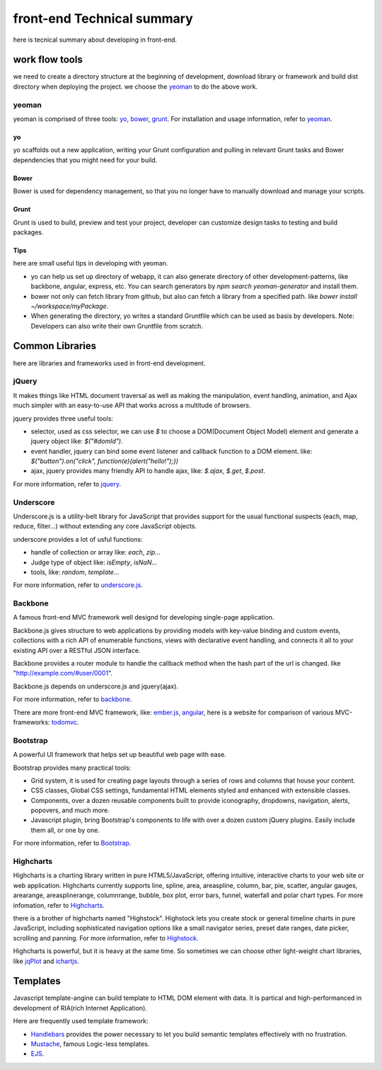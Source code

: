 front-end Technical summary
===========================
here is tecnical summary about developing in front-end.

work flow tools
---------------
we need to create a directory structure at the beginning of development, download library or framework and build dist directory when deploying the project. we choose the yeoman_ to do the above work.

yeoman
~~~~~~
yeoman is comprised of three tools: yo_, bower_, grunt_. For installation and usage information, refer to yeoman_.

yo
##
yo scaffolds out a new application, writing your Grunt configuration and pulling in relevant Grunt tasks and Bower dependencies that you might need for your build.

Bower
#####
Bower is used for dependency management, so that you no longer have to manually download and manage your scripts.

Grunt
#####
Grunt is used to build, preview and test your project, developer can customize design tasks to testing and build packages.

Tips
####
here are small useful tips in developing with yeoman.

* yo can help us set up directory of webapp, it can also generate directory of other development-patterns, like backbone, angular, express, etc. You can search generators by `npm search yeoman-generator` and install them.
* bower not only can fetch library from github, but also can fetch a library from a specified path. like `bower install ~/workspace/myPackage`.
* When generating the directory, yo writes a standard Gruntfile which can be used as basis by developers. Note: Developers can also write their own Gruntfile from scratch.

Common Libraries
----------------
here are libraries and frameworks used in front-end development.

jQuery
~~~~~~
It makes things like HTML document traversal as well as making the manipulation, event handling, animation, and Ajax much simpler with an easy-to-use API that works across a multitude of browsers.

jquery provides three useful tools:

* selector, used as css selector, we can use `$` to choose a DOM(Document Object Model) element and generate a jquery object like: `$("#domId")`.
* event handler, jquery can bind some event listener and callback function to a DOM element. like: `$("button").on("click", function(e){alert("hello!");})`
* ajax, jquery provides many friendly API to handle ajax, like: `$.ajax`, `$.get`, `$.post`.

For more information, refer to jquery_.

Underscore
~~~~~~~~~~
Underscore.js is a utility-belt library for JavaScript that provides support for the usual functional suspects (each, map, reduce, filter...) without extending any core JavaScript objects.

underscore provides a lot of usful functions:

* handle of collection or array like: `each`, `zip`...
* Judge type of object like: `isEmpty`, `isNaN`...
* tools, like: `random`, `template`...

For more information, refer to underscore.js_.

Backbone
~~~~~~~~
A famous front-end MVC framework well designd for developing single-page application.

Backbone.js gives structure to web applications by providing models with key-value binding and custom events, collections with a rich API of enumerable functions, views with declarative event handling, and connects it all to your existing API over a RESTful JSON interface.

Backbone provides a router module to handle the callback method when the hash part of the url is changed. like "http://example.com/#user/0001".

Backbone.js depends on underscore.js and jquery(ajax).

For more information, refer to backbone_.

There are more front-end MVC framework, like: ember.js_, angular_, here is a website for comparison of various MVC-frameworks: todomvc_.

Bootstrap
~~~~~~~~~
A powerful UI framework that helps set up beautiful web page with ease.

Bootstrap provides many practical tools:

* Grid system, it is used for creating page layouts through a series of rows and columns that house your content.
* CSS classes, Global CSS settings, fundamental HTML elements styled and enhanced with extensible classes.
* Components, over a dozen reusable components built to provide iconography, dropdowns, navigation, alerts, popovers, and much more.
* Javascript plugin, bring Bootstrap's components to life with over a dozen custom jQuery plugins. Easily include them all, or one by one.

For more information, refer to Bootstrap_.

Highcharts
~~~~~~~~~~
Highcharts is a charting library written in pure HTML5/JavaScript, offering intuitive, interactive charts to your web site or web application. Highcharts currently supports line, spline, area, areaspline, column, bar, pie, scatter, angular gauges, arearange, areasplinerange, columnrange, bubble, box plot, error bars, funnel, waterfall and polar chart types. For more infomation, refer to Highcharts_.

there is a brother of highcharts named "Highstock". Highstock lets you create stock or general timeline charts in pure JavaScript, including sophisticated navigation options like a small navigator series, preset date ranges, date picker, scrolling and panning. For more information, refer to Highstock_.

Highcharts is powerful, but it is heavy at the same time. So sometimes we can choose other light-weight chart libraries, like jqPlot_ and ichartjs_.

Templates
---------
Javascript template-angine can build template to HTML DOM element with data. It is partical and high-performanced in development of RIA(rich Internet Application).

Here are frequently used template framework:

* Handlebars_ provides the power necessary to let you build semantic templates effectively with no frustration.
* Mustache_, famous Logic-less templates.
* EJS_.

.. _yeoman: http://yeoman.io/
.. _yo: https://github.com/yeoman/yo
.. _bower: http://bower.io/
.. _grunt: http://gruntjs.com/
.. _jquery: http://jquery.com/
.. _underscore.js: http://underscorejs.org/
.. _backbone: http://backbonejs.org/
.. _ember.js: http://emberjs.com/
.. _angular: http://angularjs.org/
.. _todomvc: http://todomvc.com/
.. _bootstrap: http://getbootstrap.com/
.. _handlebars: http://handlebarsjs.com/
.. _mustache: http://mustache.github.io/
.. _ejs: http://embeddedjs.com/
.. _Highcharts: http://www.highcharts.com/products/highcharts
.. _Highstock: http://www.highcharts.com/products/highstock
.. _jqPlot: http://www.jqplot.com/
.. _ichartjs: http://www.ichartjs.com/
